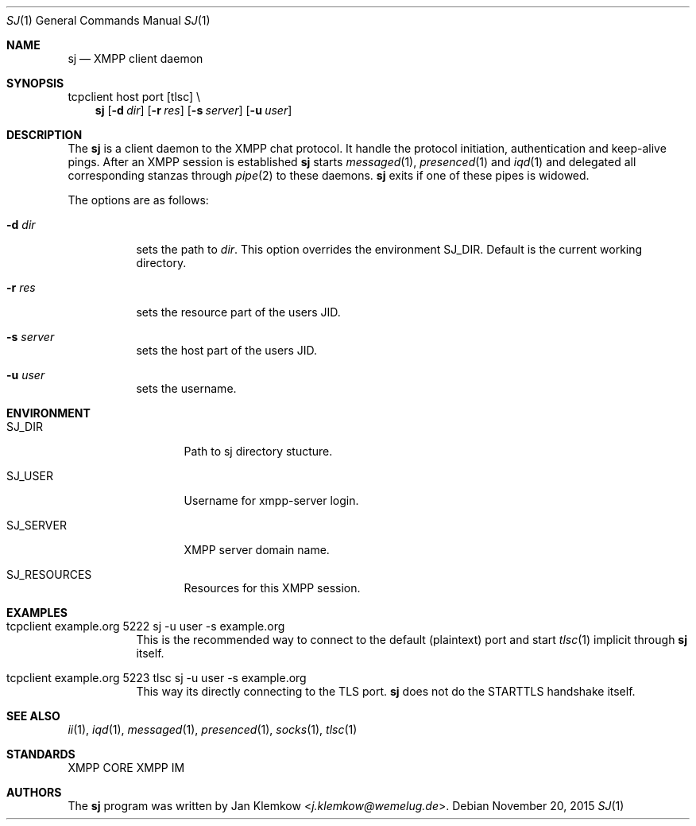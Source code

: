 .Dd November 20, 2015
.Dt SJ 1
.Os
.Sh NAME
.Nm sj
.Nd XMPP client daemon
.Sh SYNOPSIS
tcpclient host port [tlsc] \\
.Nm
.Op Fl d Ar dir
.Op Fl r Ar res
.Op Fl s Ar server
.Op Fl u Ar user
.Sh DESCRIPTION
The
.Nm
is a client daemon to the XMPP chat protocol.
It handle the protocol initiation, authentication and keep-alive pings.
After an XMPP session is established
.Nm
starts
.Xr messaged 1 ,
.Xr presenced 1
and
.Xr iqd 1
and delegated all corresponding stanzas through
.Xr pipe 2
to these daemons.
.Nm
exits
if one of these pipes is widowed.
.sp 1
The options are as follows:
.Bl -tag -width Ds
.It Fl d Ar dir
sets the path to
.Ar dir .
This option overrides the environment SJ_DIR.
Default is the current working directory.
.It Fl r Ar res
sets the resource part of the users JID.
.It Fl s Ar server
sets the host part of the users JID.
.It Fl u Ar user
sets the username.
.El
.Sh ENVIRONMENT
.Bl -tag -width SJ_PASSWORD
.It Ev SJ_DIR
Path to sj directory stucture.
.It Ev SJ_USER
Username for xmpp-server login.
.It Ev SJ_SERVER
XMPP server domain name.
.It Ev SJ_RESOURCES
Resources for this XMPP session.
.El
.Sh EXAMPLES
.Bl -tag -width Ds
.It tcpclient example.org 5222 sj -u user -s example.org
This is the recommended way to connect to the default (plaintext) port and start
.Xr tlsc 1
implicit through
.Nm
itself.
.It tcpclient example.org 5223 tlsc sj -u user -s example.org
This way its directly connecting to the TLS port.
.Nm
does not do the STARTTLS handshake itself.
.El
.Sh SEE ALSO
.Xr ii 1 ,
.Xr iqd 1 ,
.Xr messaged 1 ,
.Xr presenced 1 ,
.Xr socks 1 ,
.Xr tlsc 1
.Sh STANDARDS
XMPP CORE
.%R RFC 6120 ,
XMPP IM
.%R RFC 6121 ,
.%R XEP-0199 XMPP Ping
.Sh AUTHORS
.An -nosplit
The
.Nm
program was written by
.An Jan Klemkow Aq Mt j.klemkow@wemelug.de .

